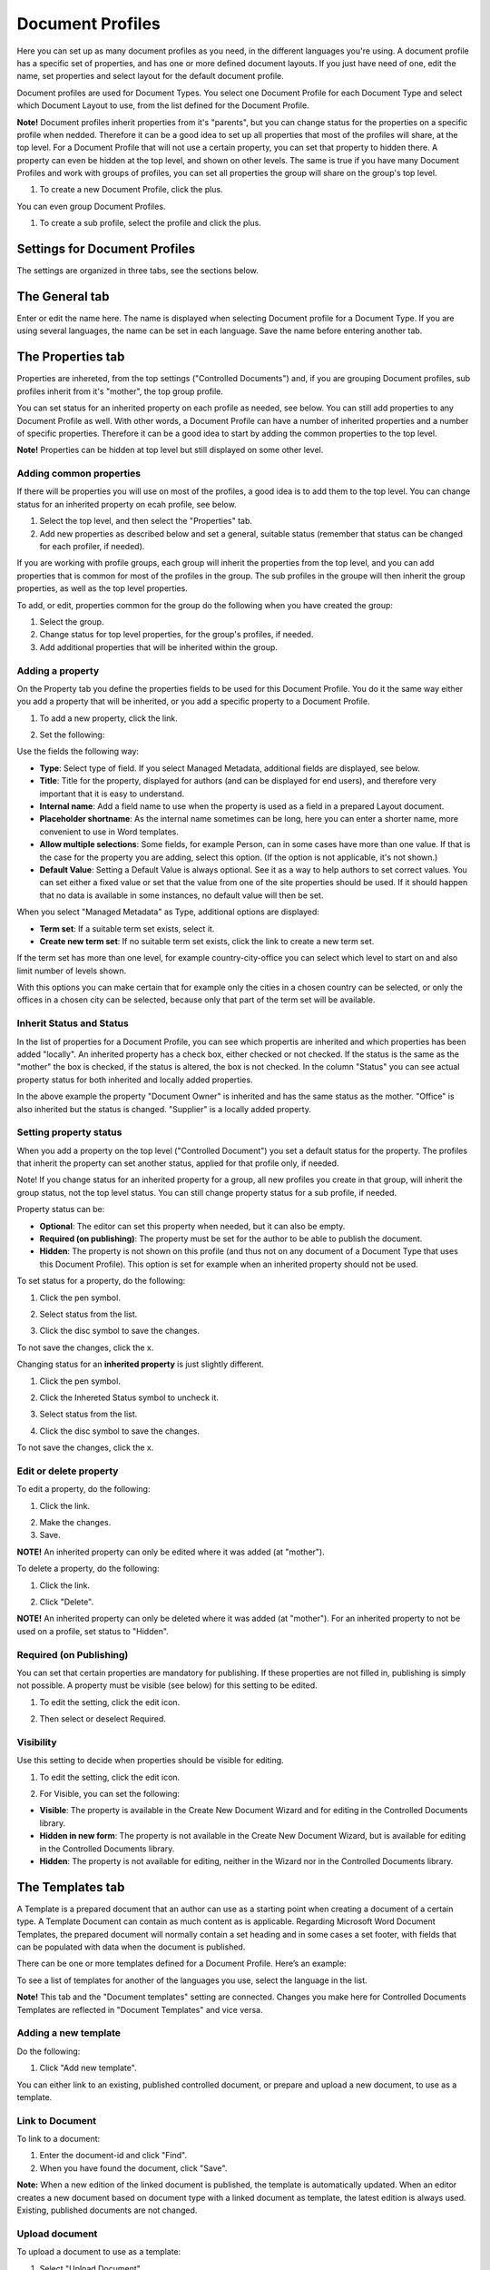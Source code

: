 Document Profiles
===========================

Here you can set up as many document profiles as you need, in the different languages you're using. A document profile has a specific set of properties, and has one or more defined document layouts. If you just have need of one, edit the name, set properties and select layout for the default document profile.  

Document profiles are used for Document Types. You select one Document Profile for each Document Type and select which Document Layout to use, from the list defined for the Document Profile.

**Note!**
Document profiles inherit properties from it's "parents", but you can change status for the properties on a specific profile when nedded. Therefore it can be a good idea to set up all properties that most of the profiles will share, at the top level. For a Document Profile that will not use a certain property, you can set that property to hidden there. A property can even be hidden at the top level, and shown on other levels. The same is true if you have many Document Profiles and work with groups of profiles, you can set all properties the group will share on the group's top level.

1. To create a new Document Profile, click the plus.
 
.. image:: document-profiles.png

You can even group Document Profiles.

.. image:: document-profiles-2_border.png

1. To create a sub profile, select the profile and click the plus.

Settings for Document Profiles
*******************************
The settings are organized in three tabs, see the sections below.

The General tab
****************
Enter or edit the name here. The name is displayed when selecting Document profile for a Document Type. If you are using several languages, the name can be set in each language. Save the name before entering another tab.

.. image:: general-tab-new2.png

The Properties tab
*******************
Properties are inhereted, from the top settings ("Controlled Documents") and, if you are grouping Document profiles, sub profiles inherit from it's "mother", the top group profile.

You can set status for an inherited property on each profile as needed, see below. You can still add properties to any Document Profile as well. With other words, a Document Profile can have a number of inherited properties and a number of specific properties. Therefore it can be a good idea to start by adding the common properties to the top level.

**Note!** Properties can be hidden at top level but still displayed on some other level.

Adding common properties
--------------------------
If there will be properties you will use on most of the profiles, a good idea is to add them to the top level. You can change status for an inherited property on ecah profile, see below.

1. Select the top level, and then select the "Properties" tab.
2. Add new properties as described below and set a general, suitable status (remember that status can be changed for each profiler, if needed).

If you are working with profile groups, each group will inherit the properties from the top level, and you can add properties that is common for most of the profiles in the group. The sub profiles in the groupe will then inherit the group properties, as well as the top level properties.

To add, or edit, properties common for the group do the following when you have created the group:

1. Select the group.
2. Change status for top level properties, for the group's profiles, if needed.
3. Add additional properties that will be inherited within the group.

Adding a property
------------------
On the Property tab you define the properties fields to be used for this Document Profile. You do it the same way either you add a property that will be inherited, or you add a specific property to a Document Profile.

1. To add a new property, click the link.

.. image:: add-new-property-new.png
 
2. Set the following:

.. image:: add-property-settings-new.png
 
Use the fields the following way:

+ **Type**: Select type of field. If you select Managed Metadata, additional fields are displayed, see below.
+ **Title**: Title for the property, displayed for authors (and can be displayed for end users), and therefore very important that it is easy to understand. 
+ **Internal name**: Add a field name to use when the property is used as a field in a prepared Layout document. 
+ **Placeholder shortname**: As the internal name sometimes can be long, here you can enter a shorter name, more convenient to use in Word templates.
+ **Allow multiple selections**: Some fields, for example Person, can in some cases have more than one value. If that is the case for the property you are adding, select this option. (If the option is not applicable, it's not shown.)
+ **Default Value**: Setting a Default Value is always optional. See it as a way to help authors to set correct values. You can set either a fixed value or set that the value from one of the site properties should be used. If it should happen that no data is available in some instances, no default value will then be set.

When you select "Managed Metadata" as Type, additional options are displayed:
 
.. image:: add-property-settings-metadata-new.png

+ **Term set**: If a suitable term set exists, select it.
+ **Create new term set**: If no suitable term set exists, click the link to create a new term set.

If the term set has more than one level, for example country-city-office you can select which level to start on and also limit number of levels shown.

.. image:: proptype-metadata_levels.png

With this options you can make certain that for example only the cities in a chosen country can be selected, or only the offices in a chosen city can be selected, because only that part of the term set will be available.

Inherit Status and Status
--------------------------
In the list of properties for a Document Profile, you can see which propertis are inherited and which properties has been added "locally". An inherited property has a check box, either checked or not checked. If the status is the same as the "mother" the box is checked, if the status is altered, the box is not checked. In the column "Status" you can see actual property status for both inherited and locally added properties.

.. image:: property-status.png

In the above example the property "Document Owner" is inherited and has the same status as the mother. "Office" is also inherited but the status is changed. "Supplier" is a locally added property.

Setting property status
------------------------
When you add a property on the top level ("Controlled Document") you set a default status for the property. The profiles that inherit the property can set another status, applied for that profile only, if needed.

Note! If you change status for an inherited property for a group, all new profiles you create in that group, will inherit the group status, not the top level status. You can still change property status for a sub profile, if needed.

Property status can be:

+ **Optional**: The editor can set this property when needed, but it can also be empty.
+ **Required (on publishing)**: The property must be set for the author to be able to publish the document.
+ **Hidden**: The property is not shown on this profile (and thus not on any document of a Document Type that uses this Document Profile). This option is set for example when an inherited property should not be used.

To set status for a property, do the following:

1. Click the pen symbol.

.. image:: select-status-1.png

2. Select status from the list.

.. image:: select-status-2.png

3. Click the disc symbol to save the changes.

.. image:: select-status-3.png

To not save the changes, click the x.

Changing status for an **inherited property** is just slightly different.

1. Click the pen symbol.

.. image:: inherited-status-1.png

2. Click the Inhereted Status symbol to uncheck it.

.. image:: inherited-status-2.png

3. Select status from the list.

.. image:: inherited-status-3.png

4. Click the disc symbol to save the changes.

.. image:: inherited-status-4.png

To not save the changes, click the x.

Edit or delete property
-------------------------
To edit a property, do the following:

1. Click the link.

.. image:: edit-propety.png

2. Make the changes.
3. Save.

**NOTE!** An inherited property can only be edited where it was added (at "mother").

To delete a property, do the following:

1. Click the link.

.. image:: delete-property-1.png

2. Click "Delete".

.. image:: delete-property-2.png

**NOTE!** An inherited property can only be deleted where it was added (at "mother"). For an inherited property to not be used on a profile, set status to "Hidden".

Required (on Publishing)
---------------------------
You can set that certain properties are mandatory for publishing. If these properties are not filled in, publishing is simply not possible. A property must be visible (see below) for this setting to be edited. 

1. To edit the setting, click the edit icon.

.. image:: document-profiles-edit-icon.png

2. Then select or deselect Required.

.. image:: document-profiles-edit-icon-required.png

Visibility
------------
Use this setting to decide when properties should be visible for editing.

1. To edit the setting, click the edit icon.

.. image:: document-profiles-edit-icon.png

2. For Visible, you can set the following:

.. image:: document-profiles-edit-icon-visible-frame.png

+ **Visible**: The property is available in the Create New Document Wizard and for editing in the Controlled Documents library.
+ **Hidden in new form**: The property is not available in the Create New Document Wizard, but is available for editing in the Controlled Documents library.
+ **Hidden**: The property is not available for editing, neither in the Wizard nor in the Controlled Documents library.

The Templates tab
*******************
A Template is a prepared document that an author can use as a starting point when creating a document of a certain type. A Template Document can contain as much content as is applicable. Regarding Microsoft Word Document Templates, the prepared document will normally contain a set heading and in some cases a set footer, with fields that can be populated with data when the document is published. 

There can be one or more templates defined for a Document Profile. Here’s an example:

.. image:: templates-tab.png

To see a list of templates for another of the languages you use, select the language in the list.

**Note!** This tab and the "Document templates" setting are connected. Changes you make here for Controlled Documents Templates are reflected in "Document Templates" and vice versa.

Adding a new template
--------------------------
Do the following:

1. Click "Add new template".

.. image:: add-new-template.png

You can either link to an existing, published controlled document, or prepare and upload a new document, to use as a template.

Link to Document
-----------------
To link to a document:

1. Enter the document-id and click "Find".
2. When you have found the document, click "Save".

**Note:** When a new edition of the linked document is published, the template is automatically updated. When an editor creates a new document based on document type with a linked document as template, the latest edition is always used. Existing, published documents are not changed.

Upload document
---------------
To upload a document to use as a template:

1. Select "Upload Document".
2. Set a name. This name is displayed for the author, so make sure it’s really understandable.
3. Click "Browse"  to find the document on your computer and select it.

.. image:: add-new-template-browse.png

4. Click "Save".

Editing and removing templates
-------------------------------
To edit or remove a template, use the icons:

.. image:: adding-template.png 

**Tip!**
When editing a template you can “update” by uploading another, updated file, but still use the same template name.

.. image:: edit-template-browse.png



